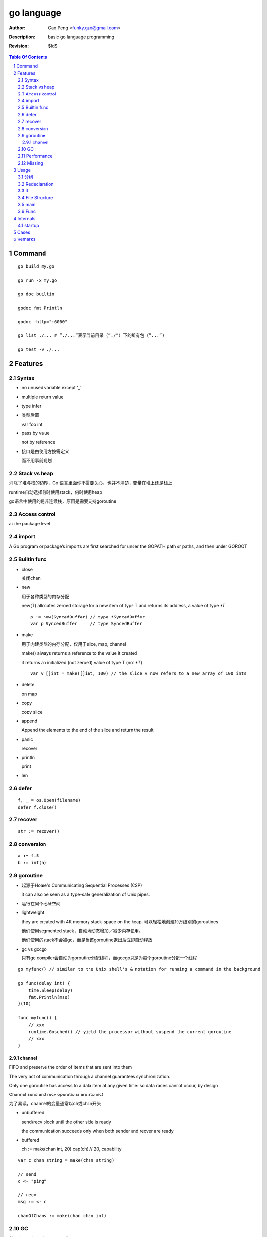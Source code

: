 ===========
go language
===========

:Author: Gao Peng <funky.gao@gmail.com>
:Description: basic go language programming
:Revision: $Id$

.. contents:: Table Of Contents
.. section-numbering::

Command
=======

::

    go build my.go

    go run -x my.go

    go doc builtin

    godoc fmt Println

    godoc -http=":6060"

    go list ./... # ”./...”表示当前目录（”./”）下的所有包（”...”)

    go test -v ./...


Features
========

Syntax
------

- no unused variable except '_'

- multiple return value

- type infer

- 类型后置

  var foo int

- pass by value

  not by reference

- 接口是由使用方按需定义
  
  而不用事前规划


Stack vs heap
-------------

消除了堆与栈的边界，Go 语言里面你不需要关心，也并不清楚，变量在堆上还是栈上

runtime自动选择何时使用stack，何时使用heap

go语言中使用的是非连续栈，原因是需要支持goroutine


Access control
--------------

at the package level

import
------

A Go program or package’s imports are first searched for under the GOPATH path or paths, and then under GOROOT


Builtin func
------------

- close

  关闭chan

- new

  用于各种类型的内存分配

  new(T) allocates zeroed storage for a new item of type T and returns its address, a value of type `*T`

  ::

        p := new(SyncedBuffer) // type *SyncedBuffer
        var p SyncedBuffer     // type SyncedBuffer

- make

  用于内建类型的内存分配，仅用于slice, map, channel

  make() always returns a reference to the value it created

  it returns an initialized (not zeroed) value of type T (not `*T`)

  ::

        var v []int = make([]int, 100) // the slice v now refers to a new array of 100 ints

- delete

  on map

- copy

  copy slice

- append

  Append the elements to the end of the slice and return the result


- panic

  recover

- println

  print

- len


defer
-----

::

    f, _ = os.Open(filename)
    defer f.close()


recover
-------

::

    str := recover()

conversion
----------

::

    a := 4.5
    b := int(a)


goroutine
---------
- 起源于Hoare's Communicating Sequential Processes (CSP)
  
  it can also be seen as a type-safe generalization of Unix pipes.

- 运行在同个地址空间

- lightweight
  
  they are created with 4K memory stack-space on the heap. 可以轻松地创建10万级别的goroutines

  他们使用segmented stack，自动地动态增加／减少内存使用。

  他们使用的stack不会被gc，而是当该goroutine退出后立即自动释放

- gc vs gccgo

  只有gc compiler会自动为goroutine分配线程，而gccgo只是为每个goroutine分配一个线程


::

    go myfunc() // similar to the Unix shell's & notation for running a command in the background

    go func(delay int) {
        time.Sleep(delay)
        fmt.Println(msg)
    }(10)

    func myfunc() {
        // xxx
        runtime.Gosched() // yield the processor without suspend the current goroutine
        // xxx
    }


channel
^^^^^^^

FIFO and preserve the order of items that are sent into them

The very act of communication through a channel guarantees synchronization.

Only one goroutine has access to a data item at any given time: so data races cannot occur, by design

Channel send and recv operations are atomic!

为了易读，channel的变量通常以ch或chan开头

- unbuffered

  send/recv block until the other side is ready
  
  the communication succeeds only when both sender and recver are ready

- buffered

  ch := make(chan int, 20)
  cap(ch) // 20, capability



::

    var c chan string = make(chan string)

    // send
    c <- "ping"

    // recv
    msg := <- c

    chanOfChans := make(chan chan int)


GC
--

Simple mark-and-sweep collector

runtime is like JVM whose reposibilities includes:

- memory allocation

- gc

- stack handling

- goroutines

- channels

- reflection

- slice, map

- etc


Performance
-----------

- vs c++

  20% slower than c++

- vs java and scala

  twice as fast and requiring 70% less memory

- vs python

  on average 25 x faster than Python 3, uses 1/3 of the memory

Missing
-------

- assertions

- dynamic lib

- immutable var

- exceptions 


Usage
=====

分组
--------

适用于import, const, var, type

::

    import (
        fm "fmt"
        "os"
    )

    const (
        PI = 3.14
        PREFIX = "go_"
    )

    const (
        Sunday = iota
        Monday
        Tuesday
    )

    type Color int
    const (
        Red Color = iota // 0
        Blue             // 1
        Green
    )


Redeclaration
-------------

::

    // valid
    a, b := 1, 2
    a, c : = 1, 5

    // invalid
    a, b := 1, 2
    a, b := 1, 5

If
--

::

    // valid
    if a := 1; a < 10 {
        println("ok")
    }


File Structure
--------------

::

    package main

    import (
        "fmt"
    )

    const c = "C"

    var v int = 5

    type T struct {
    }

    func init() {
    }

    func main() {
    }

    func (t T)Method1() {
    }


main
----

When the function main() returns, the program exits: 
it does not wait for other (non-main) goroutines to complete.



Func
----

- func

- method

  - Has receiver

  - Every method name must be unique for any given type

    不支持java里的同名但参数不同的形式


Internals
=========

startup
-------

::

        runtime.osinit
            |
        runtime.schedinit 
            |
        runtime.newproc 
            |
        runtime.mstart 
            |
        schedule 
            |
        runtime.main 
            |
        main.main

Cases
=====

- google map

Remarks
=======

- init() is per file instead of per package
